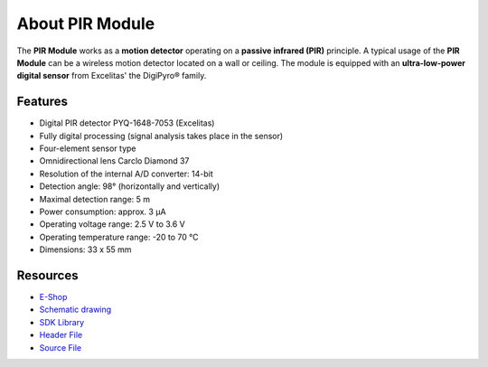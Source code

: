 ################
About PIR Module
################

.. image:: ../_static/hardware/about_pir/pir-module.png
   :align: center
   :scale: 51%
   :alt: PIR Module

The **PIR Module** works as a **motion detector** operating on a **passive infrared (PIR)** principle.
A typical usage of the **PIR Module** can be a wireless motion detector located on a wall or ceiling.
The module is equipped with an **ultra-low-power digital sensor** from Excelitas' the DigiPyro® family.


********
Features
********

- Digital PIR detector PYQ-1648-7053 (Excelitas)
- Fully digital processing (signal analysis takes place in the sensor)
- Four-element sensor type
- Omnidirectional lens Carclo Diamond 37
- Resolution of the internal A/D converter: 14-bit
- Detection angle: 98° (horizontally and vertically)
- Maximal detection range: 5 m
- Power consumption: approx. 3 μA
- Operating voltage range: 2.5 V to 3.6 V
- Operating temperature range: -20 to 70 °C
- Dimensions: 33 x 55 mm

*********
Resources
*********

- `E-Shop <https://shop.hardwario.com/pir-module/>`_
- `Schematic drawing <https://github.com/hardwario/bc-hardware/tree/master/out/bc-module-pir>`_
- `SDK Library <https://sdk.hardwario.com/group__bc__module__pir>`_
- `Header File <https://github.com/hardwario/bcf-sdk/blob/master/bcl/inc/bc_module_pir.h>`_
- `Source File <https://github.com/hardwario/bcf-sdk/blob/master/bcl/src/bc_module_pir.c>`_
